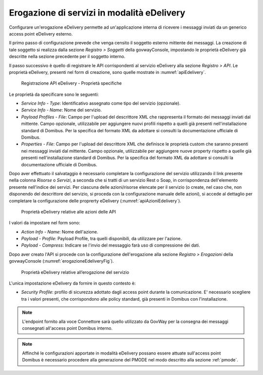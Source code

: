 .. _erogazioneEdelivery:

Erogazione di servizi in modalità eDelivery
-------------------------------------------

Configurare un'erogazione eDelivery permette ad un'applicazione interna
di ricevere i messaggi inviati da un generico access point eDelivery
esterno.

Il primo passo di configurazione prevede che venga censito il soggetto
esterno mittente dei messaggi. La creazione di tale soggetto si realizza
dalla sezione *Registro > Soggetti* della govwayConsole, impostando le
proprietà eDelivery già descritte nella sezione precedente per il
soggetto interno.

Il passo successivo è quello di registrare le API corrispondenti al
servizio eDelivery alla sezione *Registro > API*. Le proprietà
eDelivery, presenti nel form di creazione, sono quelle mostrate in :numref:`apiEdelivery`.

   .. figure:: ../_figure_console/edev-api-props.png
    :scale: 100%
    :align: center
    :name: apiEdelivery

    Registrazione API eDelivery - Proprietà specifiche

Le proprietà da specificare sono le seguenti:

-  *Service Info - Type*: Identificativo assegnato come tipo del
   servizio (opzionale).

-  *Service Info - Name*: Nome del servizio.

-  *Payload Profiles - File*: Campo per l'upload del descrittore XML che
   rappresenta il formato dei messaggi inviati dal mittente. Campo
   opzionale, utilizzabile per aggiungere nuovi profili rispetto a
   quelli già presenti nell'installazione standard di Domibus. Per la
   specifica del formato XML da adottare si consulti la documentazione
   ufficiale di Domibus.

-  *Properties - File*: Campo per l'upload del descrittore XML che
   definisce le proprietà custom che saranno presenti nei messaggi
   inviati dal mittente. Campo opzionale, utilizzabile per aggiungere
   nuove property rispetto a quelle già presenti nell'installazione
   standard di Domibus. Per la specifica del formato XML da adottare si
   consulti la documentazione ufficiale di Domibus.

Dopo aver effettuato il salvataggio è necessario completare la
configurazione del servizio utilizzando il link presente nella colonna
*Risorse* o *Servizi*, a seconda che si tratti di un servizio Rest o
Soap, in corrispondenza dell'elemento presente nell'indice dei servizi.
Per ciascuna delle azioni/risorse elencate per il servizio (o create,
nel caso che, non disponendo del descrittore del servizio, si proceda
con la configurazione manuale delle azioni), si accede al dettaglio per
completare la configurazione delle proprerty eDelivery (:numref:`apiAzioniEdelivery`).

   .. figure:: ../_figure_console/edev-api-azione.png
    :scale: 100%
    :align: center
    :name: apiAzioniEdelivery

    Proprietà eDelivery relative alle azioni delle API


I valori da impostare nel form sono:

-  *Action Info - Name*: Nome dell'azione.

-  *Payload - Profile*: Payload Profile, tra quelli disponibili, da
   utilizzare per l'azione.

-  *Payload - Compress*: Indicare se l'invio del messaggio farà uso di
   compressione dei dati.

Dopo aver creato l'API si procede con la configurazione dell'erogazione
alla sezione *Registro > Erogazioni* della govwayConsole (:numref:`erogazioneEdeliveryFig`).

   .. figure:: ../_figure_console/edev-erogazione.png
    :scale: 100%
    :align: center
    :name: erogazioneEdeliveryFig

    Proprietà eDelivery relative all’erogazione del servizio

L'unica impostazione eDelivery da fornire in questo contesto è:

-  *Security Profile*: profilo di sicurezza adottato dagli access point
   durante la comunicazione. E' necessario scegliere tra i valori
   presenti, che corrispondono alle policy standard, già presenti in
   Domibus con l'installazione.

.. note::
    L'endpoint fornito alla voce Connettore sarà quello utilizzato da
    GovWay per la consegna dei messaggi consegnati all'access point
    Domibus interno.

.. note::
    Affinché le configurazioni apportate in modalità eDelivery possano
    essere attuate sull'access point Domibus è necessario procedere alla
    generazione del PMODE nel modo descritto alla sezione :ref:`pmode`.
